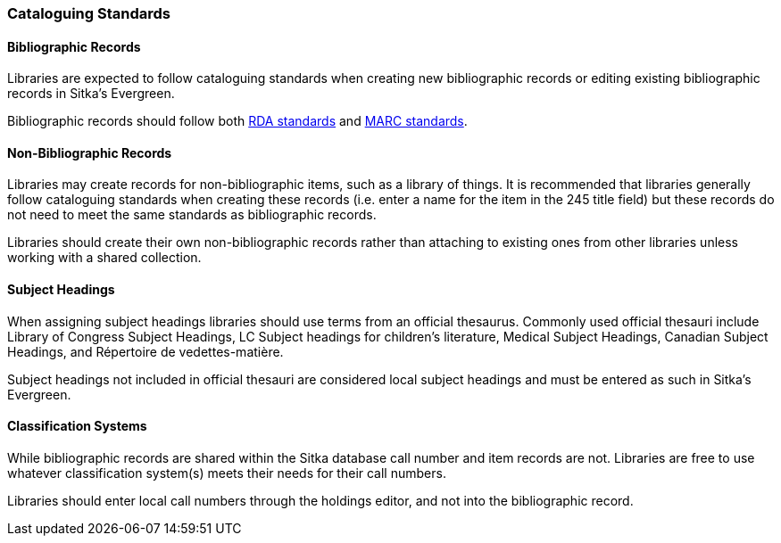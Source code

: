 Cataloguing Standards
~~~~~~~~~~~~~~~~~~~~~

Bibliographic Records
^^^^^^^^^^^^^^^^^^^^^

Libraries are expected to follow cataloguing standards when creating new bibliographic records or editing 
existing bibliographic records in Sitka's Evergreen.

Bibliographic records should follow both https://www.rdatoolkit.org/[RDA standards] and 
https://www.loc.gov/marc/[MARC standards].

Non-Bibliographic Records
^^^^^^^^^^^^^^^^^^^^^^^^^

Libraries may create records for non-bibliographic items, such as a library of things.  It is recommended
that libraries generally follow cataloguing standards when creating these records (i.e. enter a name for 
the item in the 245 title field) but these records do not need to meet the same standards as bibliographic
records.

Libraries should create their own non-bibliographic records rather than attaching to existing ones from
other libraries unless working with a shared collection.

Subject Headings
^^^^^^^^^^^^^^^^

When assigning subject headings libraries should use terms from an official thesaurus.  Commonly used 
official thesauri include Library of Congress Subject Headings, LC Subject headings for children's literature, 
Medical Subject Headings, Canadian Subject Headings, and Répertoire de vedettes-matière.

Subject headings not included in official thesauri are considered local subject headings and must be entered 
as such in Sitka's Evergreen.

Classification Systems
^^^^^^^^^^^^^^^^^^^^^^

While bibliographic records are shared within the Sitka database call number and item records are not.  
Libraries are free to use whatever classification system(s) meets their needs for their call numbers. 

Libraries should enter local call numbers through the holdings editor, and not into the bibliographic record. 

